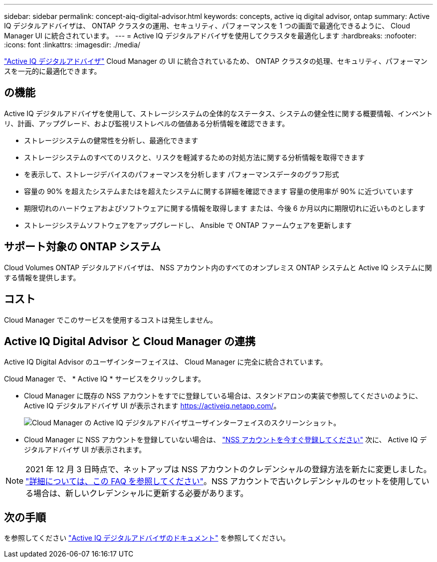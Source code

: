 ---
sidebar: sidebar 
permalink: concept-aiq-digital-advisor.html 
keywords: concepts, active iq digital advisor, ontap 
summary: Active IQ デジタルアドバイザは、 ONTAP クラスタの運用、セキュリティ、パフォーマンスを 1 つの画面で最適化できるように、 Cloud Manager UI に統合されています。 
---
= Active IQ デジタルアドバイザを使用してクラスタを最適化します
:hardbreaks:
:nofooter: 
:icons: font
:linkattrs: 
:imagesdir: ./media/


[role="lead"]
https://www.netapp.com/services/support/active-iq/["Active IQ デジタルアドバイザ"^] Cloud Manager の UI に統合されているため、 ONTAP クラスタの処理、セキュリティ、パフォーマンスを一元的に最適化できます。



== の機能

Active IQ デジタルアドバイザを使用して、ストレージシステムの全体的なステータス、システムの健全性に関する概要情報、インベントリ、計画、アップグレード、および監視リストレベルの価値ある分析情報を確認できます。

* ストレージシステムの健常性を分析し、最適化できます
* ストレージシステムのすべてのリスクと、リスクを軽減するための対処方法に関する分析情報を取得できます
* を表示して、ストレージデバイスのパフォーマンスを分析します パフォーマンスデータのグラフ形式
* 容量の 90% を超えたシステムまたはを超えたシステムに関する詳細を確認できます 容量の使用率が 90% に近づいています
* 期限切れのハードウェアおよびソフトウェアに関する情報を取得します または、今後 6 か月以内に期限切れに近いものとします
* ストレージシステムソフトウェアをアップグレードし、 Ansible で ONTAP ファームウェアを更新します




== サポート対象の ONTAP システム

Cloud Volumes ONTAP デジタルアドバイザは、 NSS アカウント内のすべてのオンプレミス ONTAP システムと Active IQ システムに関する情報を提供します。



== コスト

Cloud Manager でこのサービスを使用するコストは発生しません。



== Active IQ Digital Advisor と Cloud Manager の連携

Active IQ Digital Advisor のユーザインターフェイスは、 Cloud Manager に完全に統合されています。

Cloud Manager で、 * Active IQ * サービスをクリックします。

* Cloud Manager に既存の NSS アカウントをすでに登録している場合は、スタンドアロンの実装で参照してくださいのように、 Active IQ デジタルアドバイザ UI が表示されます https://activeiq.netapp.com/[]。
+
image:screenshot_aiq_digital_advisor.png["Cloud Manager の Active IQ デジタルアドバイザユーザインターフェイスのスクリーンショット。"]

* Cloud Manager に NSS アカウントを登録していない場合は、 https://docs.netapp.com/us-en/cloud-manager-setup-admin/task-adding-nss-accounts.html["NSS アカウントを今すぐ登録してください"^] 次に、 Active IQ デジタルアドバイザ UI が表示されます。



NOTE: 2021 年 12 月 3 日時点で、ネットアップは NSS アカウントのクレデンシャルの登録方法を新たに変更しました。 https://kb.netapp.com/Advice_and_Troubleshooting/Miscellaneous/FAQs_for_NetApp_adoption_of_MS_Azure_AD_B2C_for_login["詳細については、この FAQ を参照してください"^]。NSS アカウントで古いクレデンシャルのセットを使用している場合は、新しいクレデンシャルに更新する必要があります。



== 次の手順

を参照してください https://docs.netapp.com/us-en/active-iq/index.html["Active IQ デジタルアドバイザのドキュメント"^] を参照してください。
